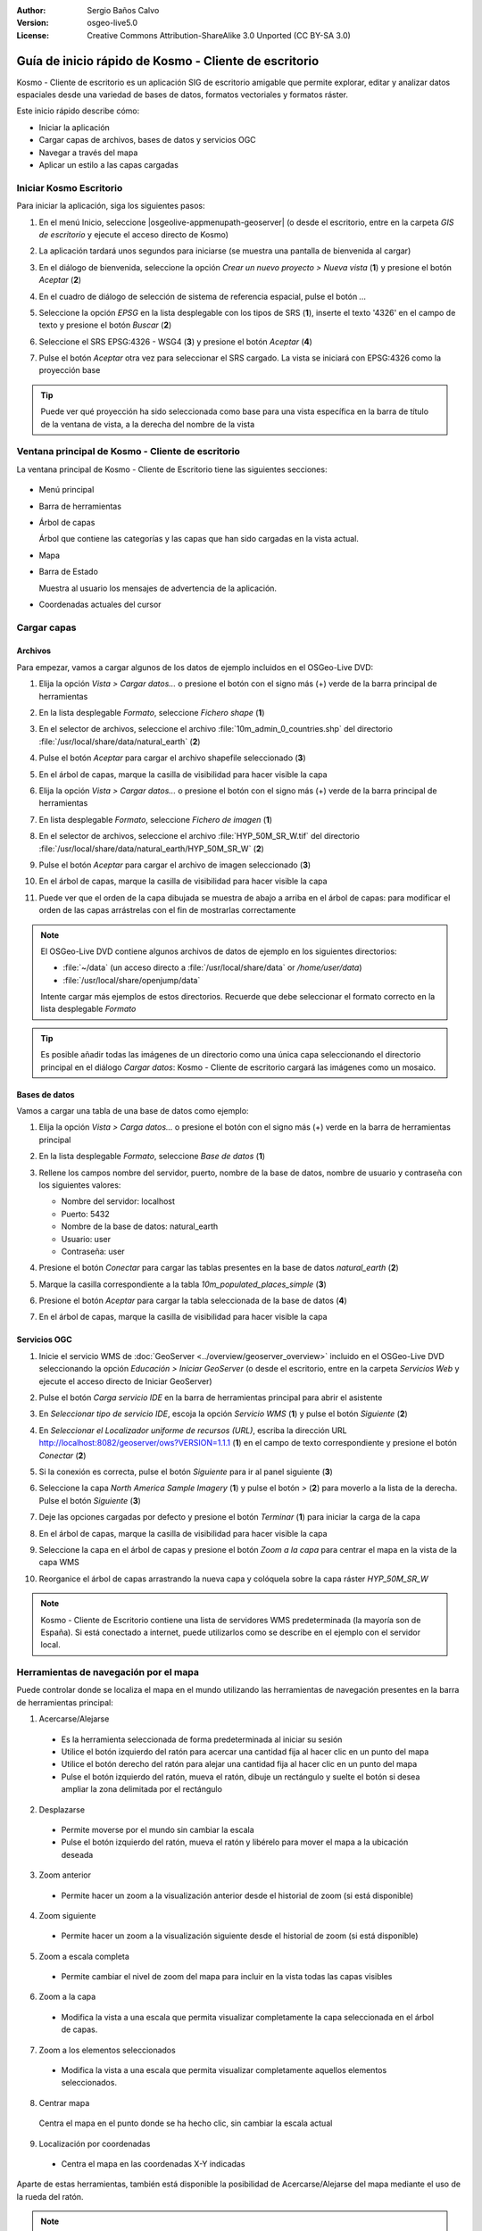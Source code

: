 :Author: Sergio Baños Calvo
:Version: osgeo-live5.0
:License: Creative Commons Attribution-ShareAlike 3.0 Unported  (CC BY-SA 3.0)

.. _kosmo-quickstart-es:
 
.. image:: /images/project_logos/logo-Kosmo.png
  :scale: 100 %
  :alt: project logo
  :align: right
  :target: http://www.opengis.es/index.php?lang=es

********************************************************************************
Guía de inicio rápido de Kosmo - Cliente de escritorio
********************************************************************************

Kosmo - Cliente de escritorio es un aplicación SIG de escritorio amigable que permite explorar, editar
y analizar datos espaciales desde una variedad de bases de datos, formatos vectoriales y formatos ráster.

Este inicio rápido describe cómo:

* Iniciar la aplicación
* Cargar capas de archivos, bases de datos y servicios OGC
* Navegar a través del mapa
* Aplicar un estilo a las capas cargadas

	
	
Iniciar Kosmo Escritorio
================================================================================

Para iniciar la aplicación, siga los siguientes pasos:

#. En el menú Inicio, seleccione |osgeolive-appmenupath-geoserver| (o desde el escritorio, entre en la carpeta *GIS de escritorio* y ejecute el acceso directo de Kosmo)

#. La aplicación tardará unos segundos para iniciarse (se muestra una pantalla de bienvenida al cargar)

   .. image:: /images/screenshots/kosmo_splash_screen.png

#. En el diálogo de bienvenida, seleccione la opción *Crear un nuevo proyecto > Nueva vista* (**1**) y presione el botón *Aceptar* (**2**)
 
   .. image:: /images/screenshots/kosmo_welcome_dialog.png

#. En el cuadro de diálogo de selección de sistema de referencia espacial, pulse el botón *...*

   .. image:: /images/screenshots/kosmo_select_srs.png

#. Seleccione la opción *EPSG* en la lista desplegable con los tipos de SRS (**1**), inserte el texto '4326' en el campo de texto y presione el botón *Buscar* (**2**)

#. Seleccione el SRS EPSG:4326 - WSG4 (**3**) y presione el botón *Aceptar* (**4**)

   .. image:: /images/screenshots/kosmo_select_srs_epsg_4326.png

#. Pulse el botón *Aceptar* otra vez para seleccionar el SRS cargado. La vista se iniciará con EPSG:4326 como la proyección base


.. tip::
  Puede ver qué proyección ha sido seleccionada como base para una vista específica en la barra de título de la ventana de vista, a la derecha del nombre de la vista

	
Ventana principal de Kosmo - Cliente de escritorio
================================================================================

La ventana principal de Kosmo - Cliente de Escritorio tiene las siguientes secciones:

  .. imagen::./images/screenshots/kosmo_main_window.jpg

* Menú principal
 
* Barra de herramientas

* Árbol de capas

  Árbol que contiene las categorías y las capas que han sido cargadas en la vista actual.

* Mapa

* Barra de Estado

  Muestra al usuario los mensajes de advertencia de la aplicación.

* Coordenadas actuales del cursor
    
	
	
Cargar capas
================================================================================

Archivos
--------------------------------------------------------------------------------

Para empezar, vamos a cargar algunos de los datos de ejemplo incluidos en el OSGeo-Live DVD:

#. Elija la opción *Vista > Cargar datos...* o presione el botón con el signo más (+) verde de la barra principal de herramientas

#. En la lista desplegable *Formato*, seleccione *Fichero shape* (**1**)

#. En el selector de archivos, seleccione el archivo :file:`10m_admin_0_countries.shp` del directorio :file:`/usr/local/share/data/natural_earth` (**2**)

#. Pulse el botón *Aceptar* para cargar el archivo shapefile seleccionado (**3**)

   .. image:: /images/screenshots/kosmo_select_shape_file.png

#. En el árbol de capas, marque la casilla de visibilidad para hacer visible la capa

#. Elija la opción *Vista > Cargar datos...* o presione el botón con el signo más (+) verde de la barra principal de herramientas

#. En lista desplegable *Formato*, seleccione *Fichero de imagen* (**1**)

#. En el selector de archivos, seleccione el archivo :file:`HYP_50M_SR_W.tif` del directorio :file:`/usr/local/share/data/natural_earth/HYP_50M_SR_W` (**2**)

#. Pulse el botón *Aceptar* para cargar el archivo de imagen seleccionado (**3**)

   .. image:: /images/screenshots/kosmo_select_raster_file.png

#. En el árbol de capas, marque la casilla de visibilidad para hacer visible la capa

#. Puede ver que el orden de la capa dibujada se muestra de abajo a arriba en el árbol de capas: para modificar el orden de las capas arrástrelas con el fin de mostrarlas correctamente

   .. image:: /images/screenshots/kosmo_load_file_example.jpg

.. note::
  El OSGeo-Live DVD contiene algunos archivos de datos de ejemplo en los siguientes directorios:

  * :file:`~/data` (un acceso directo a :file:`/usr/local/share/data` or `/home/user/data`)
  * :file:`/usr/local/share/openjump/data`
      	
  Intente cargar más ejemplos de estos directorios. Recuerde que debe seleccionar el formato correcto en la lista desplegable *Formato*

.. Tip::
  Es posible añadir todas las imágenes de un directorio como una única capa seleccionando el directorio principal en el diálogo *Cargar datos*: Kosmo - Cliente de escritorio cargará las imágenes como un mosaico.


Bases de datos
--------------------------------------------------------------------------------

Vamos a cargar una tabla de una base de datos como ejemplo:

#. Elija la opción *Vista > Carga datos...* o presione el botón con el signo más (+) verde en la barra de herramientas principal

#. En la lista desplegable *Formato*, seleccione *Base de datos* (**1**)

#. Rellene los campos nombre del servidor, puerto, nombre de la base de datos, nombre de usuario y contraseña con los siguientes valores:

   * Nombre del servidor: localhost

   * Puerto: 5432

   * Nombre de la base de datos: natural_earth

   * Usuario: user

   * Contraseña: user

#. Presione el botón *Conectar* para cargar las tablas presentes en la base de datos *natural_earth* (**2**)

#. Marque la casilla correspondiente a la tabla *10m_populated_places_simple* (**3**)

#. Presione el botón *Aceptar* para cargar la tabla seleccionada de la base de datos (**4**)

   .. image:: /images/screenshots/kosmo_database_connection.png
  
#. En el árbol de capas, marque la casilla de visibilidad para hacer visible la capa

   .. image:: /images/screenshots/kosmo_load_database_example.jpg

	
Servicios OGC
--------------------------------------------------------------------------------

#. Inicie el servicio WMS de :doc:`GeoServer <../overview/geoserver_overview>` incluido en el OSGeo-Live DVD seleccionando la opción *Educación > Iniciar GeoServer* (o desde el escritorio, entre en la carpeta *Servicios Web* y ejecute el acceso directo de Iniciar GeoServer)

#. Pulse el botón *Carga servicio IDE* en la barra de herramientas principal para abrir el asistente

#. En *Seleccionar tipo de servicio IDE*, escoja la opción *Servicio WMS* (**1**) y pulse el botón *Siguiente* (**2**)

   .. image:: /images/screenshots/kosmo_wms_1.png

#. En *Seleccionar el Localizador uniforme de recursos (URL)*, escriba la dirección URL http://localhost:8082/geoserver/ows?VERSION=1.1.1 (**1**) en el campo de texto correspondiente y presione el botón *Conectar* (**2**)

#. Si la conexión es correcta, pulse el botón *Siguiente* para ir al panel siguiente (**3**)

   .. image:: /images/screenshots/kosmo_wms_2.png

#. Seleccione la capa `North America Sample Imagery` (**1**) y pulse el botón *>* (**2**) para moverlo a la lista de la derecha. Pulse el botón *Siguiente* (**3**)

   .. image:: /images/screenshots/kosmo_wms_3.png

#. Deje las opciones cargadas por defecto y presione el botón *Terminar* (**1**) para iniciar la carga de la capa

   .. image:: /images/screenshots/kosmo_wms_4.png

#. En el árbol de capas, marque la casilla de visibilidad para hacer visible la capa

#. Seleccione la capa en el árbol de capas y presione el botón *Zoom a la capa* para centrar el mapa en la vista de la capa WMS

#. Reorganice el árbol de capas arrastrando la nueva capa y colóquela sobre la capa ráster *HYP_50M_SR_W*

   .. image:: /images/screenshots/kosmo_load_wms_results.jpg


.. note::
  Kosmo - Cliente de Escritorio contiene una lista de servidores WMS predeterminada (la mayoría son de España).
  Si está conectado a internet, puede utilizarlos como se describe en el ejemplo con el servidor local.

	
Herramientas de navegación por el mapa
================================================================================

Puede controlar donde se localiza el mapa en el mundo utilizando las herramientas de navegación presentes en la barra de herramientas principal:

1. |ZOOM| Acercarse/Alejarse

  .. |ZOOM| image:: /images/screenshots/kosmo_zoom.png
	
  * Es la herramienta seleccionada de forma predeterminada al iniciar su sesión
  * Utilice el botón izquierdo del ratón para acercar una cantidad fija al hacer clic en un punto del mapa
  * Utilice el botón derecho del ratón para alejar una cantidad fija al hacer clic en un punto del mapa
  * Pulse el botón izquierdo del ratón, mueva el ratón, dibuje un rectángulo y suelte el botón si desea ampliar la zona delimitada por el rectángulo
  
2. |PAN| Desplazarse
  
  .. |PAN| image:: /images/screenshots/kosmo_pan.png
	
  * Permite moverse por el mundo sin cambiar la escala
  * Pulse el botón izquierdo del ratón, mueva el ratón y libérelo para mover el mapa a la ubicación deseada
      
3. |ZOOM_PREV| Zoom anterior

  .. |ZOOM_PREV| image:: /images/screenshots/kosmo_zoom_prev.png
  	
  * Permite hacer un zoom a la visualización anterior desde el historial de zoom (si está disponible)
  
4. |ZOOM_NEXT| Zoom siguiente

  .. |ZOOM_NEXT| image:: /images/screenshots/kosmo_zoom_next.png
  
  * Permite hacer un zoom a la visualización siguiente desde el historial de zoom (si está disponible)
    
5. |ZOOM_FULL_EXTENT| Zoom a escala completa

  .. |ZOOM_FULL_EXTENT| image:: /images/screenshots/kosmo_zoom_to_full_extent.png
  
  * Permite cambiar el nivel de zoom del mapa para incluir en la vista todas las capas visibles
  
6. |ZOOM_TO_LAYER| Zoom a la capa

  .. |ZOOM_TO_LAYER| image:: /images/screenshots/kosmo_zoom_to_layer.png
  
  * Modifica la vista a una escala que permita visualizar completamente la capa seleccionada en el árbol de capas.
    
7. |ZOOM_TO_SELECTED_ITEMS| Zoom a los elementos seleccionados

  .. |ZOOM_TO_SELECTED_ITEMS| image:: /images/screenshots/kosmo_zoom_to_selected_items.png
  
  * Modifica la vista a una escala que permita visualizar completamente aquellos elementos seleccionados.
    
8. |PAN_TO_CLICK| Centrar mapa

  .. |PAN_TO_CLICK| image:: /images/screenshots/kosmo_pan_to_click.png

  Centra el mapa en el punto donde se ha hecho clic, sin cambiar la escala actual
  
9. |COORDINATE_LOCALIZATION| Localización por coordenadas

  .. |COORDINATE_LOCALIZATION| image:: /images/screenshots/kosmo_coordinate_localization.png
  
  * Centra el mapa en las coordenadas X-Y indicadas

Aparte de estas herramientas, también está disponible la posibilidad de Acercarse/Alejarse del mapa mediante el uso de la rueda del ratón.

.. note::	
  Si se deshabilita cualquier herramienta/opción, puede colocar el cursor sobre el botón/opción para ver una información que muestra la razón.



Estilo
================================================================================

En esta sección vamos a asignar un estilo por rango a una capa con la población del país como atributo de estilo:

#. Seleccione la capa `10m_admin_0_countries` en el árbol de capas

#. Pulse con el botón derecho del ratón sobre ella y seleccione la opción *Simbología > Cambiar Estilos...*

#. Haga clic en la pestaña 'Clasificación por color'

#. Active las opciones *Habilitar la clasificación por color* y *Por rango* (**1**)

#. Seleccione `POP_EST` como *Atributo* (**2**), 8 como *Numero de rangos* (**3**) y RYB (Color Brewer) como *Esquema de color* (**4**)

#. Pulse el botón *Aceptar* para aplicar los cambios (**5**)

   .. image:: /images/screenshots/kosmo_basic_style_classification.png
  
#. La capa modificará su estilo para reflejar los cambios:

   .. image:: /images/screenshots/kosmo_styled_layer_by_range.jpg
	
	
Cosas para probar
================================================================================

* Utilice el editor de estilo avanzado (`Simbología > Editor avanzado de estilos...`) para crear estilos más complejos

* Utilice el `Constructor de consultas` para seleccionar las entidades que cumplan un criterio determinado

* Active el modo de edición de capa y utilice las herramientas disponibles para editarla

* Genere un conjunto de reglas topológicas para una capa e intente editarla

* Active el conjunto de extensiones que forman parte de la aplicación y compruebe las nuevas herramientas que se añaden


¿Y ahora qué?
================================================================================

Existe un conjunto de manuales y vídeos disponibles en http://www.opengis.es/index.php?lang=es

